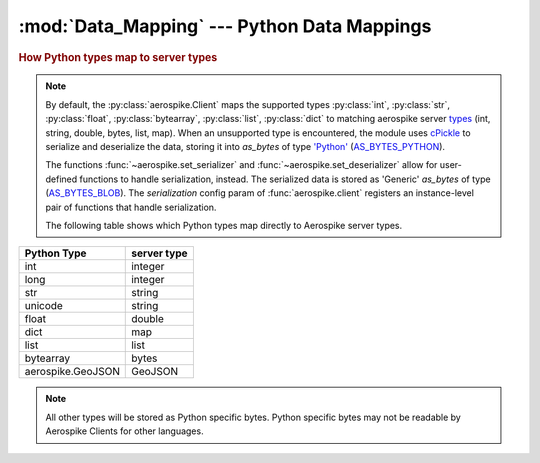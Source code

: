 .. _Data_Mapping:

*************************************************
:mod:`Data_Mapping` --- Python Data Mappings
*************************************************

.. rubric:: How Python types map to server types

.. note::

    By default, the :py:class:`aerospike.Client` maps the supported types \
    :py:class:`int`, :py:class:`str`, :py:class:`float`, :py:class:`bytearray`, \
    :py:class:`list`, :py:class:`dict` to matching aerospike server \
    `types <http://www.aerospike.com/docs/guide/data-types.html>`_ \
    (int, string, double, bytes, list, map). When an unsupported type is \
    encountered, the module uses \
    `cPickle <https://docs.python.org/2/library/pickle.html?highlight=cpickle#module-cPickle>`_ \
    to serialize and deserialize the data, storing it into *as_bytes* of type \
    `'Python' <https://www.aerospike.com/docs/udf/api/bytes.html#encoding-type>`_ \
    (`AS_BYTES_PYTHON <http://www.aerospike.com/apidocs/c/d0/dd4/as__bytes_8h.html#a0cf2a6a1f39668f606b19711b3a98bf3>`_).

    The functions :func:`~aerospike.set_serializer` and :func:`~aerospike.set_deserializer` \
    allow for user-defined functions to handle serialization, instead. \
    The serialized data is stored as \
    'Generic' *as_bytes* of type (\
    `AS_BYTES_BLOB <http://www.aerospike.com/apidocs/c/d0/dd4/as__bytes_8h.html#a0cf2a6a1f39668f606b19711b3a98bf3>`_). \
    The *serialization* config param of :func:`aerospike.client` registers an \
    instance-level pair of functions that handle serialization.


    The following table shows which Python types map directly to Aerospike server types.

+--------------------------+--------------+
| Python Type              | server type  |
+==========================+==============+
|int                       |integer       |
+--------------------------+--------------+
|long                      |integer       |
+--------------------------+--------------+
|str                       |string        |
+--------------------------+--------------+
|unicode                   |string        |
+--------------------------+--------------+
|float                     |double        |
+--------------------------+--------------+
|dict                      |map           |
+--------------------------+--------------+
|list                      |list          |
+--------------------------+--------------+
|bytearray                 |bytes         |
+--------------------------+--------------+
|aerospike.GeoJSON         |GeoJSON       |
+--------------------------+--------------+

.. note::

	All other types will be stored as Python specific bytes. Python specific bytes may not be readable by Aerospike Clients for other languages.

